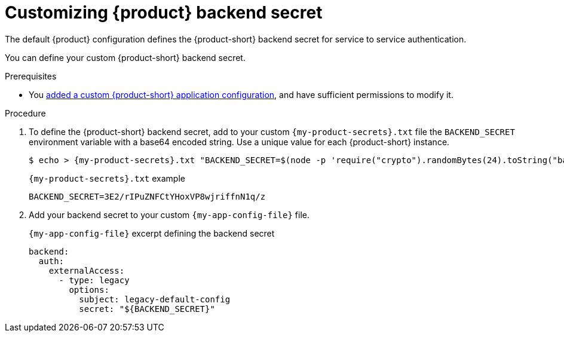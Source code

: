 [id='customizing-the-backend-secret']
= Customizing {product} backend secret

The default {product} configuration defines the {product-short} backend secret for service to service authentication.

You can define your custom {product-short} backend secret.

.Prerequisites
* You link:{configuring-book-url}[added a custom {product-short} application configuration], and have sufficient permissions to modify it.

.Procedure

. To define the {product-short} backend secret,
add to your custom `{my-product-secrets}.txt` file the `BACKEND_SECRET` environment variable with a base64 encoded string.
Use a unique value for each {product-short} instance.
+
[source,terminal,subs="+attributes"]
----
$ echo > {my-product-secrets}.txt "BACKEND_SECRET=$(node -p 'require("crypto").randomBytes(24).toString("base64")')"
----
+
.`{my-product-secrets}.txt` example
----
BACKEND_SECRET=3E2/rIPuZNFCtYHoxVP8wjriffnN1q/z
----

. Add your backend secret to  your custom `{my-app-config-file}` file.
+
.`{my-app-config-file}` excerpt defining the backend secret
[source,yaml,subs="+attributes,+quotes"]
----
backend:
  auth:
    externalAccess:
      - type: legacy
        options:
          subject: legacy-default-config
          secret: "${BACKEND_SECRET}"
----


